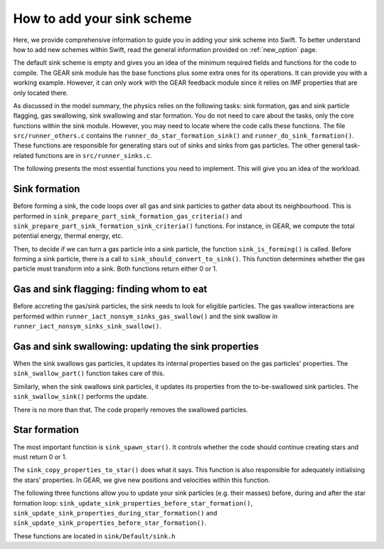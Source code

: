 .. Sink particles in GEAR model
   Darwin Roduit, 14 July 2024

.. sink_GEAR_model:

How to add your sink scheme
-------------------------------

Here, we provide comprehensive information to guide you in adding your sink scheme into Swift. To better understand how to add new schemes within Swift, read the general information provided on :ref:`new_option` page. 

The default sink scheme is empty and gives you an idea of the minimum required fields and functions for the code to compile. The GEAR sink module has the base functions plus some extra ones for its operations. It can provide you with a working example. However, it can only work with the GEAR feedback module since it relies on IMF properties that are only located there. 

As discussed in the model summary, the physics relies on the following tasks: sink formation, gas and sink particle flagging, gas swallowing, sink swallowing and star formation. You do not need to care about the tasks, only the core functions within the sink module. However, you may need to locate where the code calls these functions. The file ``src/runner_others.c`` contains the ``runner_do_star_formation_sink()`` and ``runner_do_sink_formation()``. These functions are responsible for generating stars out of sinks and sinks from gas particles. The other general task-related functions are in ``src/runner_sinks.c``.

The following presents the most essential functions you need to implement. This will give you an idea of the workload. 


Sink formation
~~~~~~~~~~~~~~

Before forming a sink, the code loops over all gas and sink particles to gather data about its neighbourhood. This is performed in ``sink_prepare_part_sink_formation_gas_criteria()`` and ``sink_prepare_part_sink_formation_sink_criteria()`` functions. For instance, in GEAR, we compute the total potential energy, thermal energy, etc. 

Then, to decide if we can turn a gas particle into a sink particle, the function ``sink_is_forming()`` is called. Before forming a sink particle, there is a call to ``sink_should_convert_to_sink()``. This function determines whether the gas particle must transform into a sink. Both functions return either 0 or 1.

Gas and sink flagging: finding whom to eat
~~~~~~~~~~~~~~~~~~~~~~~~~~~~~~~~~~~~~~~~~~

Before accreting the gas/sink particles, the sink needs to look for eligible particles. The gas swallow interactions are performed within ``runner_iact_nonsym_sinks_gas_swallow()`` and the sink swallow in ``runner_iact_nonsym_sinks_sink_swallow()``.


Gas and sink swallowing: updating the sink properties
~~~~~~~~~~~~~~~~~~~~~~~~~~~~~~~~~~~~~~~~~~~~~~~~~~~~~

When the sink swallows gas particles, it updates its internal properties based on the gas particles' properties. The ``sink_swallow_part()`` function takes care of this.

Similarly, when the sink swallows sink particles, it updates its properties from the to-be-swallowed sink particles. The ``sink_swallow_sink()`` performs the update.

There is no more than that. The code properly removes the swallowed particles. 

Star formation
~~~~~~~~~~~~~~

The most important function is ``sink_spawn_star()``. It controls whether the code should continue creating stars and must return 0 or 1.

The ``sink_copy_properties_to_star()`` does what it says. This function is also responsible for adequately initialising the stars' properties. In GEAR, we give new positions and velocities within this function. 

The following three functions allow you to update your sink particles (e.g. their masses) before, during and after the star formation loop: ``sink_update_sink_properties_before_star_formation()``, ``sink_update_sink_properties_during_star_formation()`` and ``sink_update_sink_properties_before_star_formation()``. 

These functions are located in ``sink/Default/sink.h``
